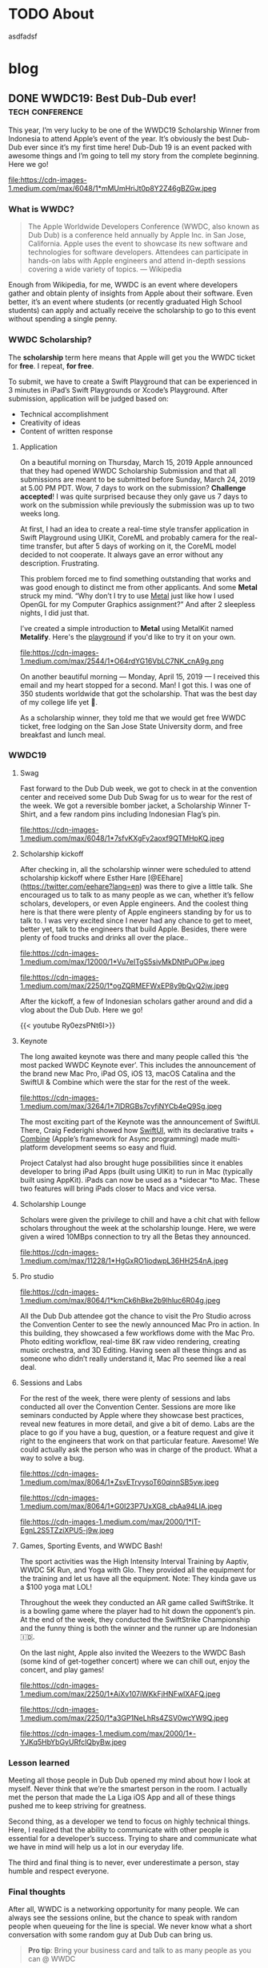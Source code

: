 #+hugo_base_dir: .

* TODO About
:PROPERTIES:
:EXPORT_HUGO_SECTION: /
:EXPORT_FILE_NAME: about
:END:

asdfadsf

* blog
:PROPERTIES:
:EXPORT_HUGO_SECTION: blog
:END:

** DONE WWDC19: Best Dub-Dub ever!                         :tech:conference:
CLOSED: [2019-06-24 Mon 17:55]
:PROPERTIES:
:EXPORT_FILE_NAME: wwdc19-best-dub-dub-ever
:END:
:LOGBOOK:
- State "DONE"       from "TODO"       [2019-06-24 Mon 17:55]
:END:
#+toc: headlines 1 local

This year, I’m very lucky to be one of the WWDC19 Scholarship Winner from Indonesia to attend Apple’s event of the year. It’s obviously the best Dub-Dub ever since it’s my first time here! Dub-Dub 19 is an event packed with awesome things and I’m going to tell my story from the complete beginning. Here we go!

#+caption: HMIF ITB @ WWDC19 (Nicho, Abram, and Faza)
#+name: fig__group_image
file:https://cdn-images-1.medium.com/max/6048/1*mMUmHriJt0p8Y2Z46gBZGw.jpeg

*** What is WWDC?

#+begin_quote
The Apple Worldwide Developers Conference (WWDC, also known as Dub Dub) is a conference held annually by Apple Inc. in San Jose, California. Apple uses the event to showcase its new software and technologies for software developers. Attendees can participate in hands-on labs with Apple engineers and attend in-depth sessions covering a wide variety of topics. — Wikipedia
#+end_quote

Enough from Wikipedia, for me, WWDC is an event where developers gather and obtain plenty of insights from Apple about their software. Even better, it’s an event where students (or recently graduated High School students) can apply and actually receive the scholarship to go to this event without spending a single penny.

*** WWDC Scholarship?

The **scholarship** term here means that Apple will get you the WWDC ticket for **free**. I repeat, **for free**.

To submit, we have to create a Swift Playground that can be experienced in 3 minutes in iPad’s Swift Playgrounds or Xcode’s Playground. After submission, application will be judged based on:

- Technical accomplishment
- Creativity of ideas
- Content of written response

**** Application

On a beautiful morning on Thursday, March 15, 2019 Apple announced that they had opened WWDC Scholarship Submission and that all submissions are meant to be submitted before Sunday, March 24, 2019 at 5.00 PM PDT. Wow, 7 days to work on the submission? **Challenge accepted**! I was quite surprised because they only gave us 7 days to work on the submission while previously the submission was up to two weeks long.

At first, I had an idea to create a real-time style transfer application in Swift Playground using UIKit, CoreML and probably camera for the real-time transfer, but after 5 days of working on it, the CoreML model decided to not cooperate. It always gave an error without any description. Frustrating.

This problem forced me to find something outstanding that works and was good enough to distinct me from other applicants. And some *Metal* struck my mind. “Why don’t I try to use [[https://developer.apple.com/metal/][Metal]] just like how I used OpenGL for my Computer Graphics assignment?” And after 2 sleepless nights, I did just that.

I’ve created a simple introduction to *Metal* using MetalKit named *Metalify*. Here's the [[https://github.com/abrampers/WWDC19-Submission][playground]] if you'd like to try it on your own.

#+caption: Scholarship email!
#+name: fig__email_image
file:https://cdn-images-1.medium.com/max/2544/1*O64rdYG16VbLC7NK_cnA9g.png

On another beautiful morning — Monday, April 15, 2019 — I received this email and my heart stopped for a second. Man! I got this. I was one of 350 students worldwide that got the scholarship. That was the best day of my college life yet 🤖.

As a scholarship winner, they told me that we would get free WWDC ticket, free lodging on the San Jose State University dorm, and free breakfast and lunch meal.

*** WWDC19

**** Swag

Fast forward to the Dub Dub week, we got to check in at the convention center and received some Dub Dub Swag for us to wear for the rest of the week. We got a reversible bomber jacket, a Scholarship Winner T-Shirt, and a few random pins including Indonesian Flag’s pin.

#+caption: Bomber jacket + small Tim Cook pin
#+name: fig__swag_image
file:https://cdn-images-1.medium.com/max/6048/1*7sfvKXgFy2aoxf9QTMHpKQ.jpeg

**** Scholarship kickoff

After checking in, all the scholarship winner were scheduled to attend scholarship kickoff where Esther Hare [@EEhare](https://twitter.com/eehare?lang=en) was there to give a little talk. She encouraged us to talk to as many people as we can, whether it’s fellow scholars, developers, or even Apple engineers. And the coolest thing here is that there were plenty of Apple engineers standing by for us to talk to. I was very excited since I never had any chance to get to meet, better yet, talk to the engineers that build Apple. Besides, there were plenty of food trucks and drinks all over the place..

#+name: fig__kickoff1_image
file:https://cdn-images-1.medium.com/max/12000/1*Vu7eITgS5sivMkDNtPuOPw.jpeg
#+caption: Beautiful weather @ Discovery Meadow with Indonesian scholarship winners
#+name: fig__kickoff2_image
file:https://cdn-images-1.medium.com/max/2250/1*ogZQRMEFWxEP8y9bQvQ2jw.jpeg

After the kickoff, a few of Indonesian scholars gather around and did a vlog about the Dub Dub. Here we go!

{{< youtube Ry0ezsPNt6I>}}

**** Keynote

The long awaited keynote was there and many people called this ‘the most packed WWDC Keynote ever’. This includes the announcement of the brand new Mac Pro, iPad OS, iOS 13, macOS Catalina and the SwiftUI & Combine which were the star for the rest of the week.

#+name: fig__keynote_image
#+attr_css: :width 75%
file:https://cdn-images-1.medium.com/max/3264/1*7IDRGBs7cyfjNYCb4eQ9Sg.jpeg

The most exciting part of the Keynote was the announcement of SwiftUI. There, Craig Federighi showed how [[https://developer.apple.com/documentation/swiftui][SwiftUI]], with its declarative traits + [[https://developer.apple.com/documentation/combine][Combine]] (Apple’s framework for Async programming) made multi-platform development seems so easy and fluid.

Project Catalyst had also brought huge possibilities since it enables developer to bring iPad Apps (built using UIKit) to run in Mac (typically built using AppKit). iPads can now be used as a *sidecar *to Mac. These two features will bring iPads closer to Macs and vice versa.

**** Scholarship Lounge

Scholars were given the privilege to chill and have a chit chat with fellow scholars throughout the week at the scholarship lounge. Here, we were given a wired 10MBps connection to try all the Betas they announced.

#+caption: Scholarship lounge: Our home
#+name: fig__lounge_image
file:https://cdn-images-1.medium.com/max/11228/1*HgGxRO1iodwpL36HH254nA.jpeg

**** Pro studio

#+caption: The recently announced Mac Pro
#+name: fig__prostudio_image
file:https://cdn-images-1.medium.com/max/8064/1*kmCk6hBke2b9lhluc6R04g.jpeg

All the Dub Dub attendee got the chance to visit the Pro Studio across the Convention Center to see the newly announced Mac Pro in action. In this building, they showcased a few workflows dome with the Mac Pro. Photo editing workflow, real-time 8K raw video rendering, creating music orchestra, and 3D Editing. Having seen all these things and as someone who didn’t really understand it, Mac Pro seemed like a real deal.

**** Sessions and Labs

For the rest of the week, there were plenty of sessions and labs conducted all over the Convention Center. Sessions are more like seminars conducted by Apple where they showcase best practices, reveal new features in more detail, and give a bit of demo. Labs are the place to go if you have a bug, question, or a feature request and give it right to the engineers that work on that particular feature. Awesome! We could actually ask the person who was in charge of the product. What a way to solve a bug.

#+name: fig__sessionlabs1_image
file:https://cdn-images-1.medium.com/max/8064/1*ZsvETrvysoT60qinnSB5yw.jpeg
#+name: fig__sessionlabs2_image
file:https://cdn-images-1.medium.com/max/8064/1*G0I23P7UxXG8_cbAa94LIA.jpeg
#+name: fig__sessionlabs3_image
file:https://cdn-images-1.medium.com/max/2000/1*lT-EgnL2S5TZziXPU5-j9w.jpeg

**** Games, Sporting Events, and WWDC Bash!

The sport activities was the High Intensity Interval Training by Aaptiv, WWDC 5K Run, and Yoga with Glo. They provided all the equipment for the training and let us have all the equipment. Note: They kinda gave us a $100 yoga mat LOL!

Throughout the week they conducted an AR game called SwiftStrike. It is a bowling game where the player had to hit down the opponent’s pin. At the end of the week, they conducted the SwiftStrike Championship and the funny thing is both the winner and the runner up are Indonesian 🇮🇩.

On the last night, Apple also invited the Weezers to the WWDC Bash (some kind of get-together concert) where we can chill out, enjoy the concert, and play games!

#+name: fig__hiit1_image
file:https://cdn-images-1.medium.com/max/2250/1*AiXv107iWKkFjHNFwlXAFQ.jpeg
#+name: fig__hiit2_image
file:https://cdn-images-1.medium.com/max/2250/1*a3GP1NeLhRs4ZSV0wcYW9Q.jpeg
#+caption: HIIT Morning Workout, SwiftStrike, and WWDC19 Bash!
#+name: fig__hiit3_image
file:https://cdn-images-1.medium.com/max/2000/1*-YJKq5HbYbGyURfclQbyBw.jpeg

*** Lesson learned

Meeting all those people in Dub Dub opened my mind about how I look at myself. Never think that we’re the smartest person in the room. I actually met the person that made the La Liga iOS App and all of these things pushed me to keep striving for greatness.

Second thing, as a developer we tend to focus on highly technical things. Here, I realized that the ability to communicate with other people is essential for a developer’s success. Trying to share and communicate what we have in mind will help us a lot in our everyday life.

The third and final thing is to never, ever underestimate a person, stay humble and respect everyone.

*** Final thoughts

After all, WWDC is a networking opportunity for many people. We can always see the sessions online, but the chance to speak with random people when queueing for the line is special. We never know what a short conversation with some random guy at Dub Dub can bring us.

#+begin_quote
*Pro tip*: Bring your business card and talk to as many people as you can @ WWDC
#+end_quote

#+name: fig__friends1_image
file:https://cdn-images-1.medium.com/max/8064/1*d2QcqQotYDs202ALyQAdqg.jpeg
#+name: fig__friends2_image
file:https://cdn-images-1.medium.com/max/8064/1*vX4kZveZpYSZ4W9krHvhFw.jpeg
#+name: fig__friends3_image
file:https://cdn-images-1.medium.com/max/8064/1*jr4w2Xikvy-La1rBAEWq2g.jpeg
#+caption: Don't be shy and make new friends @ WWDC
#+name: fig__friends4_image
file:https://cdn-images-1.medium.com/max/8064/1*Jo4PpChs5Mev8yYoKoAQng.jpeg

This article can’t 100% express how I felt before and after WWDC, but I hope this will inspire many people to find their way to WWDC.

Hope to see more of Indonesians (especially **HMIF ITB**) @ Dub Dub 2020!

**** Links

- [[https://github.com/abrampers/WWDC19-Submission][My WWDC19 Submission]]
- [[https://www.youtube.com/watch?v=Ry0ezsPNt6I][YouTube video]]

**** References

- Pictures by [[https://twitter.com/SwapnanilDhol][@SwapnanilDhol]] and Apple
** DONE Intercepting HTTP/2 Packets without Wireshark
CLOSED: [2020-03-12 Thu 23:19]
:PROPERTIES:
:EXPORT_FILE_NAME: intercepting-http-2-packets-without-wireshark
:END:
:LOGBOOK:
- State "DONE"       from "TODO"       [2020-03-12 Thu 23:19]
:END:
#+toc: headlines 1 local

*** HTTP/2, what is it?

I never knew HTTP/2 until I bumped into gRPC, which uses HTTP/2 as its Layer 7 protocol. At first, it seems that HTTP/2 is just like another update of the commonly used HTTP/1.1. Yet HTTP/2 is a new HTTP protocol designed to deal with the limitations of HTTP/1.1.

For a bit of context, HTTP/1.1 had plenty of latency and inefficiency issues that made the performance of common internet webpage (that relies heavily on HTTP protocols) extremely hard to optimize. The first time we open a web page, it usually requires requesting a dozen resources from stylesheets, images, JavaScript codes, and other API calls. HTTP/1.1 does this by creating an equal number of TCP connection to get the resources in a parallel fashion. This means when the server is processing and preparing the response, the TCP connection is doing nothing but waiting for the server to give the response. This is very inefficient considering every single TCP connection made is doing nothing for some time. Plus there is always a cost when opening a TCP connection and closing it. So it is very inefficient to use one TCP connection per HTTP request.

HTTP/2 was made to solve some of the problems by enabling TCP to be multiplexed for multiple HTTP requests. So with HTTP/2, we will be opening less number of TCP connections compared to HTTP/1.1. HTTP/2 also enables a TCP connection to be reused for multiple request, no more one TCP connection per HTTP request. These two features will improve the utilization of the TCP connection.

Another main difference of HTTP/2 and HTTP/1.1 is that HTTP/2 is binary, while HTTP/1.1 is textual. On one hand, this gives us the benefit of speed since computers are good with binaries. Yet on the other hand, it is more difficult to debug since humans are not very good with binaries. To add on, what's more interesting is even the HTTP/2 headers are compressed for performance reasons. These two features increase the complexity to intercept and process HTTP/2 packets from the previous HTTP/1.1 where we could just read the whole payload text.

Aside from features mentioned above, there are plenty of other features of HTTP/2 you can read in the [[https://httpwg.org/specs/rfc7540.html][RFC 7540]] document.

*** Intercepting the actual packets

At this time of writing, I haven't found any way to intercept and decode HTTP/2 packet other than [[https://www.wireshark.org][Wireshark]]. Wireshark is obviously a great tool for network analysis, but at other times, we want to intercept and process the packet built in right onto our applications. In this use case, Wireshark is not a suitable option, so we need to integrate HTTP/2 into existing packet interception library.

To intercept the packets, I will be using Go with Google's [[https://github.com/google/gopacket][gopacket]]. This stack is my go to choice because Go have the first class support for HTTP and HTTP2 and Gopacket itself is fairly extensible.

From here onwards we'll use the term "frame" to represent the unit of transfer of an HTTP/2 traffic.

**** Implementing the layers

Since Gopacket doesn't support HTTP/2 as its application layer, we need to tell Gopacket about the structure of HTTP/2 frame using the code below.

#+begin_src go

// Create a layer type and give it a name and a decoder to use.
var LayerTypeHTTP2 = gopacket.RegisterLayerType(12345, gopacket.LayerTypeMetadata{Name: "HTTP2", Decoder: gopacket.DecodeFunc(decodeHTTP2)})

type HTTP2 struct {
    layers.BaseLayer

    frames []http2.Frame
}

// Implement layer's metadata
func (h HTTP2) LayerType() gopacket.LayerType      { return LayerTypeHTTP2 }
func (h *HTTP2) Payload() []byte                   { return nil }
func (h *HTTP2) CanDecode() gopacket.LayerClass    { return LayerTypeHTTP2 }
func (h *HTTP2) NextLayerType() gopacket.LayerType { return gopacket.LayerTypeZero }

// Implement the decoder function to be used
func decodeHTTP2(data []byte, p gopacket.PacketBuilder) error {
    h := &HTTP2{}
    err := h.DecodeFromBytes(data, p)
    if err != nil {
        return err
    }
    p.AddLayer(h)
    p.SetApplicationLayer(h)
    return nil
}

func (h *HTTP2) Frames() []http2.Frame {
    return h.frames
}

func (h *HTTP2) DecodeFromBytes(data []byte, df gopacket.DecodeFeedback) error {
    var frames []http2.Frame
    frameHeaderLength := uint32(9)
    payloadLength := len(data)

    payloadIdx := 0
    for payloadIdx < payloadLength {
        if payloadIdx+int(frameHeaderLength) > payloadLength {
            return fmt.Errorf("Payload length couldn't contain Frame Headers")
        }

        framePayloadLength := (uint32(data[payloadIdx+0])<<16 | uint32(data[payloadIdx+1])<<8 | uint32(data[payloadIdx+2]))
        frameLength := int(frameHeaderLength + framePayloadLength)

        rBit := data[payloadIdx+5] >> 7

        if rBit != 0 {
            return fmt.Errorf("R bit is not unset")
        }

        if payloadIdx+frameLength > payloadLength {
            return fmt.Errorf("Payload length couldn't contain Payload with the length mentioned in Frame Header")
        }

        var framerOutput bytes.Buffer
        r := bytes.NewReader(data[payloadIdx : payloadIdx+frameLength])
        framer := http2.NewFramer(&framerOutput, r)

        frame, err := framer.ReadFrame()
        if err != nil {
            return err
        }
        frames = append(frames, frame)

        payloadIdx += int(frameLength)
    }

    if payloadIdx != payloadLength {
        return fmt.Errorf("Payload length is not equal with the Frame length mentioned in Frame Header")
    }

    h.BaseLayer = layers.BaseLayer{Contents: data[:len(data)]}
    h.frames = frames
    return nil
}

#+end_src

After multiple trials, I found out that =http2.Framer= would get stuck if we give a data that's not a valid HTTP/2 frame format (as depicted below). This means we need to find a way to classify whether the bytes of data is a valid frame or not. [[https://httpwg.org/specs/rfc7540.html][RFC 7540]] document doesn't mention any way to classify a HTTP/2 frame, so I came up with a currently working solution by checking:

- Is the frame length specified in the frame header the same with the actual payload length?
- Is the R bit is unset?

#+begin_src

+-----------------------------------------------+
|                 Length (24)                   |
+---------------+---------------+---------------+
|   Type (8)    |   Flags (8)   |
+-+-------------+---------------+-------------------------------+
|R|                 Stream Identifier (31)                      |
+=+=============================================================+
|                   Frame Payload (0...)                      ...
+---------------------------------------------------------------+

#+end_src


After we check the validity of the frame, we want to utilize Go's =net/http2= package to decode the frame for us. We do that by creating a new =framer= and pass the data to the =framer=. Next we call the =ReadFrame= function to get the actual HTTP/2 frame.

**** Intercepting the frames

Next, we're going to capture the packet and decode the HTTP/2 frames.

#+begin_src go

package main

import (
    "bytes"
    "fmt"
    "log"
    "time"

    "github.com/google/gopacket"
    "github.com/google/gopacket/layers"
    "github.com/google/gopacket/pcap"

    "golang.org/x/net/http2"
)

var (
    device       string        = "lo0"
    snapshot_len int32         = 1024
    promiscuous  bool          = false
    timeout      time.Duration = 900 * time.Millisecond
    filter       string        = "tcp"
)

func main() {
    // Open device: We could also use other options (i.e. Open a .pcap file)
    handle, err := pcap.OpenLive(device, snapshot_len, promiscuous, timeout)
    if err != nil {
        log.Fatal(err)
    }
    log.Printf("Successfully opened live sniffing on %s\n", device)
    defer handle.Close()

    var h2c HTTP2

    // Create a parser to decode our HTTP/2 frame
    parser := gopacket.NewDecodingLayerParser(LayerTypeHTTP2, &h2c)

    // Use the handle as a packet source to process all packets
    source := gopacket.NewPacketSource(handle, handle.LinkType())
    decoded := []gopacket.LayerType{}

    // Process every packet
    for packet := range source.Packets() {
        ipLayer := packet.NetworkLayer()
        if ipLayer == nil {
            log.Println("No IP")
            continue
        }

        // Cast the layer to either IPv4 or IPv6
        ipv4, ipv4Ok := ipLayer.(*layers.IPv4)
        ipv6, ipv6Ok := ipLayer.(*layers.IPv6)
        if !ipv4Ok && !ipv6Ok {
            log.Println("Failed to cast packet to IPv4 or IPv6")
            continue
        }

        tcpLayer := packet.Layer(layers.LayerTypeTCP)
        if tcpLayer == nil {
            log.Println("Not a TCP Packet")
            continue
        }

        tcp, ok := tcpLayer.(*layers.TCP)
        if !ok {
            log.Println("Failed to cast packet to TCP")
            continue
        }

        appLayer := packet.ApplicationLayer()
        if appLayer == nil {
            log.Println("No ApplicationLayer payload")
            continue
        }

        packetData := appLayer.Payload()
        if err := parser.DecodeLayers(packetData, &decoded); err != nil {
            fmt.Printf("Could not decode layers: %v\n", err)
            continue
        }

        fmt.Println("*****************************************************")
        if ipv4Ok {
            fmt.Println("IPv4 SrcIP:        ", ipv4.SrcIP)
            fmt.Println("IPv4 DstIP:        ", ipv4.DstIP)
        } else if ipv6Ok {
            fmt.Println("IPv6 SrcIP:        ", ipv6.SrcIP)
            fmt.Println("IPv6 DstIP:        ", ipv6.DstIP)
        }
        fmt.Println("TCP srcPort:       ", tcp.SrcPort)
        fmt.Println("TCP dstPort:       ", tcp.DstPort)
        fmt.Println("HTTP/2:            ", h2c.frame)
        fmt.Println("*****************************************************")
    }
}

#+end_src

*** Conclusion

Using Go's native HTTP support and Gopacket, we could build a packet interception program for HTTP/2. For further HTTP/2 header processing, we could also use =net/http2/hpack= package to do the HPACK decoding and encoding.
** DONE Formula 1 Cars is a Fascinating Engineering Problem / Masterpiece
CLOSED: [2020-10-08 Thu 23:19]
:PROPERTIES:
:EXPORT_FILE_NAME: formula-1-cars-is-a-fascinating-engineering-problem-masterpiece
:END:
:LOGBOOK:
- State "DONE"       from "TODO"       [2020-10-08 Thu 23:19]
:END:
#+toc: headlines 1 local

#+caption: Sebastian Vettel on his Ferrari (Photo by [[https://unsplash.com/@seffen99?utm_source=unsplash&utm_medium=referral&utm_content=creditCopyText][Sven Brandsma]] on [[https://unsplash.com/s/photos/formula-1?utm_source=unsplash&utm_medium=referral&utm_content=creditCopyText][Unsplash]])
#+attr_html: :width 800
[[file:static/images/f1-vettel-ferrari.jpg]]

#+begin_quote
How incredible all the cars on the grid are. Every one of those machines are extreme in a way that it is hard to comprehend unless you work inside a team or unless you physically stand in the fast corner and be really close to it and watching it as it goes to a corner. Because only then you can really, really appreciate how utterly amazing the performace is. 

- James Allison, Chief Technical Director Mercedes-AMG F1 Team [1]
#+end_quote

Formula 1 cars is a fascinating engineering problem because in designing it, the engineers have to think through hundreds of parts from design, testing, race day, to updates phase and make sure that each part can work nicely along the others to achieve the main goal to win championships.

Before going into details, let's set the context.

*** Context

Formula 1 cars are the cars used to compete in Formula 1 - the highest class of international single-seater auto racing. [2]

**** The Goal

The ultimate goal in participating in Formula 1 competition is to win the championship. In order to win the championship, the team / driver have to win races. And to win a race, the team / driver have to be the quickest on the grid.

**** The Situation

But however, there are some constraints while producing the quickest car on the grid.

***** Regulation

Just like other competitions, there are rules to be followed. But in F1, the rules are more complex because it is covering the whole workflow from designing each part, what each part is allowed to do, what are the interfaces the drivers are allowed to use, how to conduct testing, and [[https://www.fia.com/regulation/category/110][many more]].

***** Resources

As a business, F1 teams are also constrained by money generated by sponsorship deals, manpower, and time (where testing time is also regulated).

***** Driver's Preferences

At the race day, the car will be driven by the team’s driver. It is critical to have a car that the driver can use effectively and efficiently.

***** Track Variability

Throughout the season, races will be conducted on different tracks with its own characteristics. Some of the variables here are corner speed, banking degrees, and DRS zones.

***** Weather Variability

Races will be conducted on both dry and wet conditions. This requires the car to be able to perform well in hot and cold conditions & grippy and slippery conditions.

*** Why?

As a software engineer, I like to use distributed systems as an analogy to a F1 car. In distributed systems, we will have multiple small components that communicate to each other. The components will have their own responsibility. Finally when all the components are woven in together nicely, the distributed system is able to solve particular problem or to reach a certain goal.

F1 cars are the same. It also consists of multiple components such as front wing, rear wing, front suspensions, rear suspensions, wheels, barge boards, power unit, gearbox, and more. In order to be the quickest car on the grid, all of these components and the subcomponents inside it should work nicely when assembled to a unit of F1 car. Meaning that when everything is assembled, every component should be adding or multiplying positive value not negative value.

But sometimes not all design will be possible. Tracks will be different. The cars have to be flexible enough to be set up to adapt to the different situations it will face. Tradeoffs (in both design and setup) must be made to optimize all the resource a team had to produce the quickest car possible on every race.

One more analogy between distributed systems and F1 cars is if we’re to build a distributed systems, the knowledge of all the principles of distributed systems and computer science are critical to make correct decision. F1 cars is the same. Having a deep knowledge physics knowledge on how the car behaves is the thing that enables the team to design a quick car and improve it further.

In the next section, I’ll explain in detail of what each major components do and how they interact with each other.

*** Aspects of a Formula 1 Car

**** Power Unit

Currently, F1 cars use hybrid power unit with 4 stroke internal combustion engine. The power unit will generate power by suck, squeeze, bang, blow phases on the fuel. The fuel will flow from the tank to the engine cylinders in a regulated rate. So no team can cheat by having more fuel per amount of time. The power generated will turn the axle who’s connected to the gearbox. The gearbox’s purpose here is to make sure the engine is operating in the optimal RPM to produce the maximum amount of power.

#+caption: Power generation on particular point in the lap [3]
#+attr_html: :width 800
[[file:static/images/f1-austria-neutral-lap.png]]

In the image above, we can see where the power is coming from at any point in the track. This is one of the neutral cases. It will have a different setup for more aggressive or conservative mode.

The power unit is mainly tightly coupled the chassis. First case is given all things equal. If the power unit is able to operate in a higher temperature, the car can have smaller radiator. Smaller radiator means slimmer chassis, and slimmer chassis means less drag. Second case is given all things equal, with more power, the drag force will be higher. As a result of that, the downforce will be higher.

**** Chassis x Aerodynamics

Chassis is the largest part of a F1 car. Chassis determines whether the car can behave as expected or not. For example, with the right combination of drag x downforce x power, the driver can handle the car better and faster through a corner. When something is missing on one of the three sections, the car would be undrivable. Meaning it is not fast, hard to handle, and not behaving as expected. Obviously this can lead to oblivion (position loss, points loss, crashes).

Another important part of the chassis is how does it interact with the wheels. Does the chassis distort the wheel shape? If it does, what shape will the wheels have? Why is this important? If the chassis is not interacting with the wheels positively, the tyre wear will be bad. Meaning the life of a set of tyre will be lower. This will result to more pit stops and having a worse handling on bad tyres.

One interesting point I’d like to point out is the front wing and the barge boards. Front wing is the first place the air make contact with the car. Front wing will redirect the airflow to the wheel. After the air passes the wheel, the bargeboards are there to receive the air and redirect it to the floor to generate more downforce.

You’re hearing a lot of downforce in this section. Downforce is very important to a F1 car because by having higher downforce, F1 car will be able to go to a corner in a higher speed. Imagine there are 18 corners in a track. By having a higher turning speed, the car will have much quicker lap time.

**** Suspensions [4]

Suspensions are the component that will be setup differently for each track and driver. Why does this happen? Suspension setup is modifying the grip differential between front and rear tyres. By having more front grip, the car will be much easier to oversteer (rear part sliding) whereas by having more rear grip, the car is prone to understeer (hard to turn). Different drivers have different preferences on these part.

Suspensions can vary from hard to soft. Softer suspensions can absorb bumps more effectively, but at the cost of higher tyre wear. Harder suspension absorb less bump, meaning the whole car can be shaking when hitting a bump, but this has lower tyre wear than softer suspensions.

Suspension also affect the ride height or the distance between the road to the floor of the car. Higher ride height will cause higher drag and more downforce whereas lower ride height cause lower drag and less downforce.

Suspension also affect camber and toe. Camber is how the tyre contact the road vertically and toe is how the tyre contact the road horizontally. Adjusting camber can affect tyre wear. So if you got unoptimal camber, tyre wear will be bad. Toe in the other hand effect the turning response of a car. Meaning open toe will have better turning behavior, but more drag in the straight line since the tyre won’t be perfectly perpendicular with the direction.

**** Wheels

All F1 cars currently have the same set of wheels to choose from (Soft, Medium, Hard, Intermediate, Wet). The challenge here is to make sure that the car can extract all the tyre life given by the tyre. If a car can only work with one type of tyre, then the team is tightly coupled with a race strategy and results an inflexible team.

*** Conclusion

F1 cars are extremely fascinating and gives the engineer a different set of problem each race, each season. They have to design a thousands of good part, integrate the part to the car, and make sure it has positive impact to the championship. They have to iterate update process after race and make sure that the car is better for the next race. Truly, F1 cars are an engineering masterpiece.

*** References

1. [[https://www.youtube.com/watch?v=URJcgCWxl9M][James Allison: r/Formula1 Ask Me Anything]]
2. [[https://en.wikipedia.org/wiki/Formula_One][F1 - Wikipedia]]
3. [[https://www.youtube.com/watch?v=RwwUOYTbyfs][How Do F1 Power Units ACTUALLY Work? | F1 Engines Explained!]]
4. [[https://www.youtube.com/watch?v=JbqEtApATZg][How Do Setups Work On An F1 Car?]]
5. [[https://www.youtube.com/watch?v=28sptR3UY90][The 2020 Mercedes F1 Car Explained!]]

** DONE My take on The Composable Architecture
CLOSED: [2020-10-25 Sun 10:08]
:PROPERTIES:
:EXPORT_FILE_NAME: my-take-on-the-composable-architecture
:END:
:LOGBOOK:
- State "DONE"       from "TODO"       [2020-10-25 Sun 10:08]
:END:
#+toc: headlines 1 local

The Composable Architecture or TCA for short is a library to build application in a consistent and understandable manner, with composition, testing, and ergonomics in mind. This library is made by Point-Free to apply the concepts of functional programming in a practical way.

*** Context: Typical iOS App Architecture

In the world of iOS development, there's a few 4 most commonly used patterns in architecting an iOS application. Most notably MVC, MVP, MVVM, and VIPER. The details of these architecture is beyond the scope of this article. All these architecture has their own advantages and drawbacks. For example, MVC is simple but misusing it will cause a Massive View Controller. VIPER provides a good testability but it'll generate much boilerplate code. At the end of the day, architectural decisions are based on the combination of use case, complexity, and many other variables. So there's no such thing as the silver bullet of iOS architecture.

*** The claim

As the new guy in the iOS architecture neighborhood, TCA claims to provide:
- *Consistency*: degree of firmness, density, viscosity, or resistance to movement or separation of constituent particles
- *Composition*: a product of mixing or combining various elements or ingredients
- *Testing*
- *Ergonomics*: a product of mixing or combining various elements or ingredients

In this blog, we'll test whether TCA fulfills what it claims to do or not.

*** Experiments

We'll create a song reader app that have the capability to add songs to favorites and see all the favorites we have. All the code snippet in this blog is taken from my [[https://github.com/abrampers/lagu-sion-ios][Lagu Sion implementation]].

**** Setting up

To install this library, generate a new iOS application in your Xcode and add TCA to your Swift Package Dependency. More info, [[https://github.com/pointfreeco/swift-composable-architecture#installation][head here]].

**** Building the app

In this blog, I'll build the app from the smallest component possible and work ourselves up and wire everything up.

***** Modeling song

Simple, we can make a struct that contains all the fields needed. In this case we need to generate the id and song

#+begin_src swift

public struct Song: Equatable, Identifiable {
    public let id: UUID
    public let number: Int
    public let title: String
    public let verses: [Verse]
    public let reff: Verse?
    public let songBook: SongBook

    public init(id: UUID, number: Int, title: String, verses: [Verse], reff: Verse? = nil, songBook: SongBook) {
        self.id = id
        self.number = number
        self.title = title
        self.verses = verses
        self.reff = reff
        self.songBook = songBook
    }

    public var prefix: String { songBook.prefix }
    public var color: Color { songBook.color }
}

public struct SongViewState: Equatable, Identifiable {
    public var id: UUID {
        return song.id
    }

    public var song: Song
    public var isFavorite: Bool

    public init(song: Song, isFavorite: Bool) {
        self.song = song
        self.isFavorite = isFavorite
    }
}

extension SongViewState {
    var number: Int { song.number }
    var title: String { song.title }
    var verses: [Verse] { song.verses }
    var reff: Verse? { song.reff }
    var prefix: String { song.prefix }
    var color: Color { song.color }
}

#+end_src

***** Modeling action to be made on Song View

Simple, just use Swift’s enum to enumerate all the possible action.

#+begin_src swift

public enum SongAction: Equatable {
    case heartTapped
    case removeFromFavorites
    case addToFavorites
}

#+end_src

***** Modeling what will happen when action appears

Here, we start to use TCA’s first feature: Reducer. TCA will receive all the action that the views will trigger and after that, the action will be processed through the reducer. In TCA, reducer is the place where logic happens. State mutations, logical operation, and action handling is happening in the reducer.

#+begin_src swift

public let songReducer = Reducer<SongViewState, SongAction, SongEnvironment> { state, action, environment in
    switch action {
    case .heartTapped:
        if !state.isFavorite {
            return Effect(value: SongAction.addToFavorites)
        } else {
            return Effect(value: SongAction.removeFromFavorites)
        }

    case .addToFavorites, .removeFromFavorites:
        return .none
    }
}

#+end_src

***** Implement how the Song View will look like

Simple, we create a view just like other SwiftUI views, but at the end, we’ll wire up the view with the state through a concept called =Store=

#+begin_src swift

private struct TitleView: View {
    let title: String
    
    var body: some View {
        HStack {
            Spacer()
            Text(title)
                .font(.system(size: 32, weight: .bold, design: .`default`))
                .multilineTextAlignment(.center)
            Spacer()
        }
    }
}

private struct VerseView: View {
    let verse: Verse
    
    var body: some View {
        VStack(alignment: .center, spacing: 10) {
            ForEach(0..<self.verse.contents.count) { (j) in
                Text(self.verse.contents[j])
            }
        }
    }
}

public struct SongView: View {
    private let store: Store<SongViewState, SongAction>
    private let enableFavoriteButton: Bool
    
    public init(store: Store<SongViewState, SongAction>, enableFavoriteButton: Bool) {
        self.store = store
        self.enableFavoriteButton = enableFavoriteButton
    }
    
    public var body: some View {
        WithViewStore(self.store) { viewStore in
            ScrollView(.vertical, showsIndicators: true) {
                VStack(alignment: .center, spacing: 10) {
                    Spacer()
                    TitleView(title: viewStore.title)
                    Spacer()
                    ForEach(0..<viewStore.verses.count) { i in
                        Text("\(i + 1)")
                            .font(.system(.headline))
                        VerseView(verse: viewStore.verses[i])
                        Unwrap(viewStore.reff) { reff in
                            Spacer()
                            VerseView(verse: reff)
                        }
                        Spacer()
                    }
                    Spacer()
                }
            }
            .navigationBarTitle(Text("\(viewStore.prefix) no. \(viewStore.number)"))
            .navigationBarItems(
                trailing: Button(action: { viewStore.send(.heartTapped) }) {
                    Image(systemName: viewStore.isFavorite ? "heart.fill" : "heart")
                }
                .disabled(!self.enableFavoriteButton)
            )
        }
    }
}

#+end_src

***** Previews

Since we haven’t wire up the view to any entry point, we can use SwiftUI previews to see how our view implementation is going.

#+begin_src swift

internal struct SongView_Previews: PreviewProvider {
    static var previews: some View {
        SongView(
            store: Store(
                initialState: SongViewState(
                    song: Song(
                        id: UUID(),
                        number: 1,
                        title: "Di Hadapan Hadirat-Mu",
                        verses: [
                            Verse(contents: [
                                "Di hadapan hadirat-Mu",
                                "Kami umat-Mu menyembah",
                                "Mengakui Engkau Tuhan",
                                "Allah kekal, Maha kuasa"
                            ]),
                            Verse(contents: [
                                "Dari debu dan tanahlah",
                                "kita dijadikan Tuhan",
                                "Dan bila tersesat kita",
                                "Tuhan tak akan tinggalkan",
                            ]),
                            Verse(contents: [
                                "Kuasa serta kasih Allah",
                                "Memenuhi seg’nap dunia",
                                "Tetap teguhlah firman-Nya",
                                "Hingga penuh hadirat-Nya",
                            ]),
                            Verse(contents: [
                                "Di pintu Surga yang suci",
                                "menyanyi beribu lidah",
                                "Pada Tuhan kita puji",
                                "Sekarang dan selamanya",
                            ])
                        ], songBook: .laguSion
                    ),
                    isFavorite: false
                ),
                reducer: songReducer,
                environment: SongEnvironment()),
            enableFavoriteButton: true
        )
    }
}

#+end_src

***** Testing the implementation

#+begin_src swift

class SongTests: XCTestCase {
    func testHeartTapped_WithIsFavorite_False() {
        let store = TestStore(
            initialState: SongViewState(
                song: Song(id: UUID(), number: 0, title: "", verses: [], songBook: .laguSion),
                isFavorite: false
            ),
            reducer: songReducer,
            environment: SongEnvironment()
        )

        store.assert(
            .send(.heartTapped),
            .receive(.addToFavorites)
        )
    }

    func testHeartTapped_WithIsFavorite_True() {
        let store = TestStore(
            initialState: SongViewState(
                song: Song(id: UUID(), number: 0, title: "", verses: [], songBook: .laguSion),
                isFavorite: true
            ),
            reducer: songReducer,
            environment: SongEnvironment()
        )

        store.assert(
            .send(.heartTapped),
            .receive(.removeFromFavorites)
        )
    }
}

#+end_src

For now, let’s take a break from coding and look back what we have made here. First, we have modeled the state of the Song View and actions. Next the reducer and the view. TCA provides us with a framework to pass triggers from view to the reducer through =Store= . With store, developer can make SwiftUI previews easily. This checks the first claim that TCA is ergonomic.

Second, testing. =Store= concept also has it’s corresponding ergonomic component in testing named =TestStore= . This component enable us to intercept the actions triggered, sequence of actions, or even checks the state after every action sent or received. This checks the second claim that TCA is designed with testing in mind.

Cool, so far we have covered how TCA is ergonomic and designed with testing in mind. Let’s go to the next part of the implementation to prove the rest TCA claims.

***** Modeling Main List View

In the list view state, we store two lists. The list of songs, and favorite songs.

#+begin_src swift

public struct MainState: Equatable {
    public var songs: [Song]
    public var favoriteSongs: [Song]
    public var selectedBook: BookSelection
    public var searchQuery: String
    public var selectedSortOption: SortOptions
    public var actionSheet: ActionSheetState<MainAction>?
    public var alert: AlertState<MainAction>?

    public init(
        songs: [Song] = [],
        favoriteSongs: [Song] = [],
        selectedBook: BookSelection = .all,
        searchQuery: String = "",
        selectedSortOptions: SortOptions = .number,
        actionSheet: ActionSheetState<MainAction>? = nil,
        alert: AlertState<MainAction>? = nil
    ) {
        self.songs = songs
        self.favoriteSongs = favoriteSongs
        self.selectedBook = selectedBook
        self.searchQuery = searchQuery
        self.selectedSortOption = selectedSortOptions
        self.actionSheet = actionSheet
        self.alert = alert
    }
}

extension MainState {
    var currentSongs: [SongViewState] {
        get {
            var result: [Song] = []
            switch selectedBook {
            case .all:
                result = songs
            case .songBook(let songBook):
                result = songs(for: songBook)
            }

            return result.map { song -> SongViewState in
                SongViewState(song: song, isFavorite: favoriteSongs.contains(song))
            }
        }
        set {
        }
    }

    func songs(for songBook: SongBook) -> [Song] {
        return songs.filter { song in
            song.songBook == songBook
        }
    }
}

#+end_src

***** Modeling the Main List View Actions

Here, we’re going to use our previously made =songReducer= for each song we have in the main list.

#+begin_src swift

public enum MainAction: Equatable {
    case actionSheetDismissed
    case alertDismissed
    case appear
    case error(LaguSionError)
    case getSongs
    case setSongs([Song])
    case saveSearchQuery(String)
    case searchQueryChanged(String)
    case song(index: Int, action: SongAction)
    case songBookPicked(BookSelection)
    case sortOptionChanged(SortOptions)
    case sortOptionTapped
    case updateFavoriteSongs(newFavorites: [Song])

    case noOp
}

public let mainReducer: Reducer<MainState, MainAction, MainEnvironment> = .combine(
    songReducer.forEach(
        state: \MainState.currentSongs,
        action: /MainAction.song(index:action:),
        environment: { _ in SongEnvironment() }
    ),
    // ...
)

#+end_src

Let’s take a break and see what we did. First, we model the =MainState= just as we did on =SongViewState= . After that, we create the model of =MainAction= and =mainReducer= . This shows that building component in TCA is consistent. Every layer of the implementation follows the same consistent pattern. This checks the consistency claim.

Next, TCA also gave us the tools we need to reuse and compose the =songReducer= in the =mainReducer=. As we know, the main state, composes song state directly or indirectly. If this happens, we can always compose any state with many other smaller states and we can still have the visibility of anything that happens in the child component. This checks the composability claim.

Last experiment I’d like to show is to fast forward on how we’re going to wire multiple sibling states to the root state.

Assume we have implemented the =Settings= and =Favorites= section.

***** Model App State

To wire up all the sibling states to single state, we have to define how are the =AppState= behave when there’s a change in =AppState= or if there’s any changes in the child states.

#+begin_src swift

struct AppState: Equatable {
    var songs: [Song] = []
    var favoriteSongs: [Song] = []
    var selectedBook: BookSelection = .all
    var selectedSortOptions: SortOptions = .number
    var searchQuery: String = ""
    var mainActionSheet: ActionSheetState<MainAction>? = nil
    var mainAlert: AlertState<MainAction>? = nil
    var isAvailableOffline: Bool = false
    var fontSelection: FontSelection = .normal
    var contentSizeSelection: ContentSizeSelection = .normal
}

extension AppState {
    var main: MainState {
        get {
            MainState(
                songs: self.songs,
                favoriteSongs: self.favoriteSongs,
                selectedBook: self.selectedBook,
                searchQuery: self.searchQuery,
                selectedSortOptions: self.selectedSortOptions,
                actionSheet: self.mainActionSheet,
                alert: self.mainAlert
            )
        }
        set {
            self.songs = newValue.songs
            self.favoriteSongs = newValue.favoriteSongs
            self.selectedBook = newValue.selectedBook
            self.searchQuery = newValue.searchQuery
            self.selectedSortOptions = newValue.selectedSortOption
            self.mainActionSheet = newValue.actionSheet
            self.mainAlert = newValue.alert
        }
    }

    var favorites: FavoritesState {
        get {
            FavoritesState(songs: self.songs, favoriteSongs: self.favoriteSongs)
        }
        set {
            self.songs = newValue.songs
            self.favoriteSongs = newValue.favoriteSongs
        }
    }

    var settings: SettingsState {
        get {
            SettingsState(
                isAvailableOffline: self.isAvailableOffline,
                fontSelection: self.fontSelection,
                contentSizeSelection: self.contentSizeSelection
            )
        }
        set {
            self.isAvailableOffline = newValue.isAvailableOffline
            self.fontSelection = newValue.fontSelection
            self.contentSizeSelection = newValue.contentSizeSelection
        }
    }
}

#+end_src

***** Model Action and Reducer

#+begin_src swift
enum AppAction {
    case main(MainAction)
    case favorites(FavoritesAction)
    case settings(SettingsAction)
}

let appReducer: Reducer<AppState, AppAction, AppEnvironment> = .combine(
    mainReducer.pullback(
        state: \AppState.main,
        action: /AppAction.main,
        environment: { env in
            MainEnvironment(
                mainQueue: env.mainQueue,
                laguSionDataSource: env.laguSionDataSource
            )
        }
    ),
    favoritesReducer.pullback(
        state: \AppState.favorites,
        action: /AppAction.favorites,
        environment: { _ in FavoritesEnvironment() }
    ),
    settingsReducer.pullback(
        state: \AppState.settings,
        action: /AppAction.settings,
        environment: { _ in SettingsEnvironment() }
    )
)
#+end_src

Let’s stop and review again. In this section, we made the state, actions, and reducer. But if we look closely, =appReducer= is doing nothing but composing all the child reducers and passing its respective states and actions using =pullback=. This ultimately checks again the composability claim of TCA.

*** What I love

As we can see from the experiment, TCA delivers what it promised. Consistency, Composability, Testing, and Ergonomic. Personally, my favorite thing in TCA is how we can build mini components and wire it up to the chain until it has reaches the root/single source of truth. This ensures data consistency throughout screen and states.

*** What I don't love

Right now, there's no valid proof that this architecture is used in a huge app with high complexity. So we still have no idea on the extent of this architecture.

*** Where should I go next?

If you're interested in how this library is designed, go to [[https://www.pointfree.co/collections/composable-architecture][Composable Architecture series]]. If you're into functional programming, especially in Swift, check out [[https://www.pointfree.co][Point-Free's site]]. They cover a lot of interesting ideas of functional programming specifically in Swift. If need more example of a working app using TCA, visit [[https://github.com/pointfreeco/swift-composable-architecture#examples][TCA's GitHub examples]].

*** References

- https://github.com/pointfreeco/swift-composable-architecture

* Footnotes
* COMMENT Local Variables                          :ARCHIVE:

# Local Variables:
# eval: (org-hugo-auto-export-mode)
# End:
